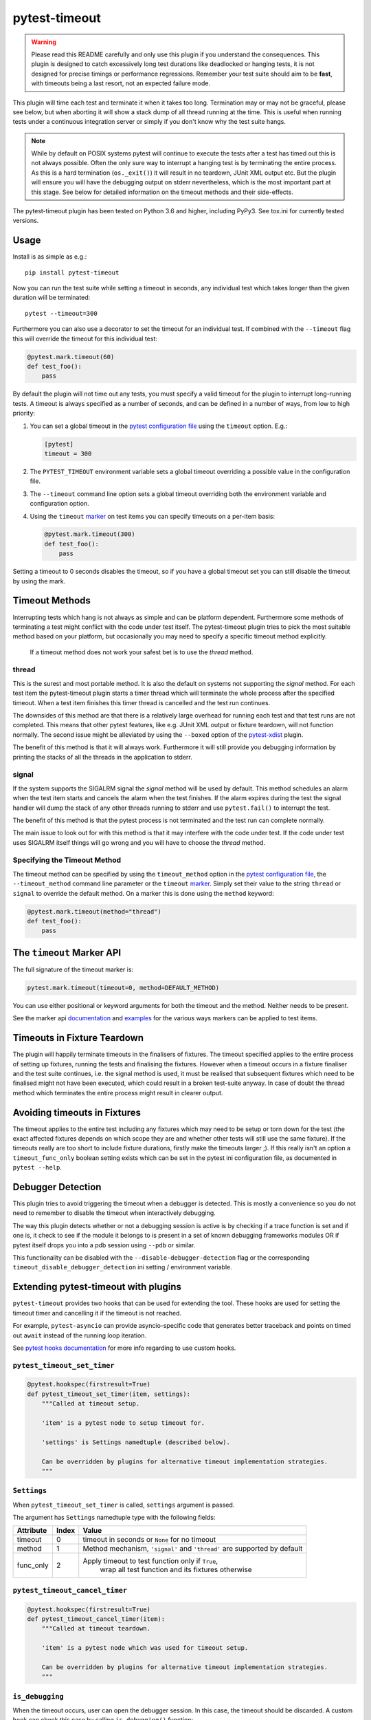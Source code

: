 ==============
pytest-timeout
==============

|python| |version| |anaconda| |ci| |pre-commit|

.. |version| image:: https://img.shields.io/pypi/v/pytest-timeout.svg
  :target: https://pypi.python.org/pypi/pytest-timeout

.. |anaconda| image:: https://img.shields.io/conda/vn/conda-forge/pytest-timeout.svg
  :target: https://anaconda.org/conda-forge/pytest-timeout

.. |ci| image:: https://github.com/pytest-dev/pytest-timeout/workflows/build/badge.svg
  :target: https://github.com/pytest-dev/pytest-timeout/actions

.. |python| image:: https://img.shields.io/pypi/pyversions/pytest-timeout.svg
  :target: https://pypi.python.org/pypi/pytest-timeout/

.. |pre-commit| image:: https://results.pre-commit.ci/badge/github/pytest-dev/pytest-timeout/master.svg
   :target: https://results.pre-commit.ci/latest/github/pytest-dev/pytest-timeout/master


.. warning::

   Please read this README carefully and only use this plugin if you
   understand the consequences.  This plugin is designed to catch
   excessively long test durations like deadlocked or hanging tests,
   it is not designed for precise timings or performance regressions.
   Remember your test suite should aim to be **fast**, with timeouts
   being a last resort, not an expected failure mode.

This plugin will time each test and terminate it when it takes too
long.  Termination may or may not be graceful, please see below, but
when aborting it will show a stack dump of all thread running at the
time.  This is useful when running tests under a continuous
integration server or simply if you don't know why the test suite
hangs.

.. note::

   While by default on POSIX systems pytest will continue to execute
   the tests after a test has timed out this is not always possible.
   Often the only sure way to interrupt a hanging test is by
   terminating the entire process.  As this is a hard termination
   (``os._exit()``) it will result in no teardown, JUnit XML output
   etc.  But the plugin will ensure you will have the debugging output
   on stderr nevertheless, which is the most important part at this
   stage.  See below for detailed information on the timeout methods
   and their side-effects.

The pytest-timeout plugin has been tested on Python 3.6 and higher,
including PyPy3.  See tox.ini for currently tested versions.


Usage
=====

Install is as simple as e.g.::

   pip install pytest-timeout

Now you can run the test suite while setting a timeout in seconds, any
individual test which takes longer than the given duration will be
terminated::

   pytest --timeout=300

Furthermore you can also use a decorator to set the timeout for an
individual test.  If combined with the ``--timeout`` flag this will
override the timeout for this individual test:

.. code:: python

   @pytest.mark.timeout(60)
   def test_foo():
       pass

By default the plugin will not time out any tests, you must specify a
valid timeout for the plugin to interrupt long-running tests.  A
timeout is always specified as a number of seconds, and can be
defined in a number of ways, from low to high priority:

1. You can set a global timeout in the `pytest configuration file`__
   using the ``timeout`` option.  E.g.:

   .. code:: ini

      [pytest]
      timeout = 300

2. The ``PYTEST_TIMEOUT`` environment variable sets a global timeout
   overriding a possible value in the configuration file.

3. The ``--timeout`` command line option sets a global timeout
   overriding both the environment variable and configuration option.

4. Using the ``timeout`` marker_ on test items you can specify
   timeouts on a per-item basis:

   .. code:: python

      @pytest.mark.timeout(300)
      def test_foo():
          pass

__ https://docs.pytest.org/en/latest/reference.html#ini-options-ref

.. _marker: https://docs.pytest.org/en/latest/mark.html

Setting a timeout to 0 seconds disables the timeout, so if you have a
global timeout set you can still disable the timeout by using the
mark.

Timeout Methods
===============

Interrupting tests which hang is not always as simple and can be
platform dependent.  Furthermore some methods of terminating a test
might conflict with the code under test itself.  The pytest-timeout
plugin tries to pick the most suitable method based on your platform,
but occasionally you may need to specify a specific timeout method
explicitly.

   If a timeout method does not work your safest bet is to use the
   *thread* method.

thread
------

This is the surest and most portable method.  It is also the default
on systems not supporting the *signal* method.  For each test item the
pytest-timeout plugin starts a timer thread which will terminate the
whole process after the specified timeout.  When a test item finishes
this timer thread is cancelled and the test run continues.

The downsides of this method are that there is a relatively large
overhead for running each test and that test runs are not completed.
This means that other pytest features, like e.g. JUnit XML output or
fixture teardown, will not function normally.  The second issue might
be alleviated by using the ``--boxed`` option of the pytest-xdist_
plugin.

.. _pytest-xdist: https://pypi.org/project/pytest-xdist/

The benefit of this method is that it will always work.  Furthermore
it will still provide you debugging information by printing the stacks
of all the threads in the application to stderr.

signal
------

If the system supports the SIGALRM signal the *signal* method will be
used by default.  This method schedules an alarm when the test item
starts and cancels the alarm when the test finishes.  If the alarm expires
during the test the signal handler will dump the stack of any other threads
running to stderr and use ``pytest.fail()`` to interrupt the test.

The benefit of this method is that the pytest process is not
terminated and the test run can complete normally.

The main issue to look out for with this method is that it may
interfere with the code under test.  If the code under test uses
SIGALRM itself things will go wrong and you will have to choose the
*thread* method.

Specifying the Timeout Method
-----------------------------

The timeout method can be specified by using the ``timeout_method``
option in the `pytest configuration file`__, the ``--timeout_method``
command line parameter or the ``timeout`` marker_.  Simply set their
value to the string ``thread`` or ``signal`` to override the default
method.  On a marker this is done using the ``method`` keyword:

.. code:: python

   @pytest.mark.timeout(method="thread")
   def test_foo():
       pass

__ https://docs.pytest.org/en/latest/reference.html#ini-options-ref

.. _marker: https://docs.pytest.org/en/latest/mark.html

The ``timeout`` Marker API
==========================

The full signature of the timeout marker is:

.. code:: python

   pytest.mark.timeout(timeout=0, method=DEFAULT_METHOD)

You can use either positional or keyword arguments for both the
timeout and the method.  Neither needs to be present.

See the marker api documentation_ and examples_ for the various ways
markers can be applied to test items.

.. _documentation: https://docs.pytest.org/en/latest/mark.html

.. _examples: https://docs.pytest.org/en/latest/example/markers.html#marking-whole-classes-or-modules


Timeouts in Fixture Teardown
============================

The plugin will happily terminate timeouts in the finalisers of
fixtures.  The timeout specified applies to the entire process of
setting up fixtures, running the tests and finalising the fixtures.
However when a timeout occurs in a fixture finaliser and the test
suite continues, i.e. the signal method is used, it must be realised
that subsequent fixtures which need to be finalised might not have
been executed, which could result in a broken test-suite anyway.  In
case of doubt the thread method which terminates the entire process
might result in clearer output.

Avoiding timeouts in Fixtures
=============================

The timeout applies to the entire test including any fixtures which
may need to be setup or torn down for the test (the exact affected
fixtures depends on which scope they are and whether other tests will
still use the same fixture).  If the timeouts really are too short to
include fixture durations, firstly make the timeouts larger ;).  If
this really isn't an option a ``timeout_func_only`` boolean setting
exists which can be set in the pytest ini configuration file, as
documented in ``pytest --help``.


Debugger Detection
==================

This plugin tries to avoid triggering the timeout when a debugger is
detected.  This is mostly a convenience so you do not need to remember
to disable the timeout when interactively debugging.

The way this plugin detects whether or not a debugging session is
active is by checking if a trace function is set and if one is, it
check to see if the module it belongs to is present in a set of known
debugging frameworks modules OR if pytest itself drops you into a pdb
session using ``--pdb`` or similar.

This functionality can be disabled with the ``--disable-debugger-detection`` flag
or the corresponding ``timeout_disable_debugger_detection`` ini setting / environment
variable.


Extending pytest-timeout with plugins
=====================================

``pytest-timeout`` provides two hooks that can be used for extending the tool.  These
hooks are used for setting the timeout timer and cancelling it if the timeout is not
reached.

For example, ``pytest-asyncio`` can provide asyncio-specific code that generates better
traceback and points on timed out ``await`` instead of the running loop iteration.

See `pytest hooks documentation
<https://docs.pytest.org/en/latest/how-to/writing_hook_functions.html>`_ for more info
regarding to use custom hooks.

``pytest_timeout_set_timer``
----------------------------

.. code:: python

   @pytest.hookspec(firstresult=True)
   def pytest_timeout_set_timer(item, settings):
       """Called at timeout setup.

       'item' is a pytest node to setup timeout for.

       'settings' is Settings namedtuple (described below).

       Can be overridden by plugins for alternative timeout implementation strategies.
       """


``Settings``
------------

When ``pytest_timeout_set_timer`` is called, ``settings`` argument is passed.

The argument has ``Settings`` namedtuple type with the following fields:

+-----------+-------+--------------------------------------------------------+
|Attribute  | Index | Value                                                  |
+===========+=======+========================================================+
| timeout   | 0     | timeout in seconds or ``None`` for no timeout          |
+-----------+-------+--------------------------------------------------------+
| method    | 1     | Method mechanism,                                      |
|           |       | ``'signal'`` and ``'thread'`` are supported by default |
+-----------+-------+--------------------------------------------------------+
| func_only | 2     | Apply timeout to test function only if ``True``,       |
|           |       |  wrap all test function and its fixtures otherwise     |
+-----------+-------+--------------------------------------------------------+

``pytest_timeout_cancel_timer``
-------------------------------

.. code:: python

   @pytest.hookspec(firstresult=True)
   def pytest_timeout_cancel_timer(item):
       """Called at timeout teardown.

       'item' is a pytest node which was used for timeout setup.

       Can be overridden by plugins for alternative timeout implementation strategies.
       """

``is_debugging``
----------------

When the timeout occurs, user can open the debugger session. In this case, the timeout
should be discarded.  A custom hook can check this case by calling ``is_debugging()``
function:

.. code:: python

   import pytest
   import pytest_timeout


   def on_timeout():
       if pytest_timeout.is_debugging():
           return
       pytest.fail("+++ Timeout +++")


Changelog
=========

2.2.0
-----

- Add ``--timeout-disable-debugger-detection`` flag, thanks
  Michael Peters

2.1.0
-----

- Get terminal width from shutil instead of deprecated py, thanks
  Andrew Svetlov.
- Add an API for extending ``pytest-timeout`` functionality
  with third-party plugins, thanks Andrew Svetlov.

2.0.2
-----

- Fix debugger detection on OSX, thanks Alexander Pacha.

2.0.1
-----

- Fix Python 2 removal, thanks Nicusor Picatureanu.

2.0.0
-----

- Increase pytest requirement to >=5.0.0.  Thanks Dominic Davis-Foster.
- Use thread timeout method when plugin is not called from main
  thread to avoid crash.
- Fix pycharm debugger detection so timeouts are not triggered during
  debugger usage.
- Dropped support for Python 2, minimum pytest version supported is 5.0.0.

1.4.2
-----

- Fix compatibility when run with pytest pre-releases, thanks
  Bruno Oliveira,
- Fix detection of third-party debuggers, thanks Bruno Oliveira.

1.4.1
-----

- Fix coverage compatibility which was broken by 1.4.0.

1.4.0
-----

- Better detection of when we are debugging, thanks Mattwmaster58.

1.3.4
-----

- Give the threads a name to help debugging, thanks Thomas Grainger.
- Changed location to https://github.com/pytest-dev/pytest-timeout
  because bitbucket is dropping mercurial support.  Thanks Thomas
  Grainger and Bruno Oliveira.

1.3.3
-----

- Fix support for pytest >= 3.10.

1.3.2
-----

- This changelog was omitted for the 1.3.2 release and was added
  afterwards.  Apologies for the confusion.
- Fix pytest 3.7.3 compatibility.  The capture API had changed
  slightly and this needed fixing.  Thanks Bruno Oliveira for the
  contribution.

1.3.1
-----

- Fix deprecation warning on Python 3.6.  Thanks Mickaël Schoentgen
- Create a valid tag for the release.  Somehow this didn't happen for
  1.3.0, that tag points to a non-existing commit.

1.3.0
-----

- Make it possible to only run the timeout timer on the test function
  and not the whole fixture setup + test + teardown duration.  Thanks
  Pedro Algarvio for the work!
- Use the new pytest marker API, Thanks Pedro Algarvio for the work!

1.2.1
-----

- Fix for pytest 3.3, thanks Bruno Oliveira.
- Update supported python versions:
  - Add CPython 3.6.
  - Drop CPyhon 2.6 (as did pytest 3.3)
  - Drop CPyhon 3.3
  - Drop CPyhon 3.4

1.2.0
-----

* Allow using floats as timeout instead of only integers, thanks Tom
  Myers.

1.1.0
-----

* Report (default) timeout duration in header, thanks Holger Krekel.

1.0.0
-----

* Bump version to 1.0 to commit to semantic versioning.
* Fix issue #12: Now compatible with pytest 2.8, thanks Holger Krekel.
* No longer test with pexpect on py26 as it is no longer supported
* Require pytest 2.8 and use new hookimpl decorator

0.5
---

* Timeouts will no longer be triggered when inside an interactive pdb
  session started by ``pytest.set_trace()`` / ``pdb.set_trace()``.

* Add pypy3 environment to tox.ini.

* Transfer repository to pytest-dev team account.

0.4
---

* Support timeouts happening in (session scoped) finalizers.

* Change command line option --timeout_method into --timeout-method
  for consistency with pytest

0.3
---

* Added the PYTEST_TIMEOUT environment variable as a way of specifying
  the timeout (closes issue #2).

* More flexible marker argument parsing: you can now specify the
  method using a positional argument.

* The plugin is now enabled by default.  There is no longer a need to
  specify ``timeout=0`` in the configuration file or on the command
  line simply so that a marker would work.


0.2
---

* Add a marker to modify the timeout delay using a @pytest.timeout(N)
  syntax, thanks to Laurant Brack for the initial code.

* Allow the timeout marker to select the timeout method using the
  ``method`` keyword argument.

* Rename the --nosigalrm option to --method=thread to future proof
  support for eventlet and gevent.  Thanks to Ronny Pfannschmidt for
  the hint.

* Add ``timeout`` and ``timeout_method`` items to the configuration
  file so you can enable and configure the plugin using the ini file.
  Thanks to Holger Krekel and Ronny Pfannschmidt for the hints.

* Tested (and fixed) for python 2.6, 2.7 and 3.2.
